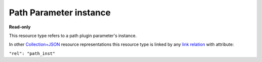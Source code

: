 =======================
Path Parameter instance
=======================

.. _Collection+JSON: http://amundsen.com/media-types/collection/

.. _`link relation`: http://amundsen.com/media-types/collection/format/#link-relations


**Read-only**


This resource type refers to a path plugin parameter's instance.

In other Collection+JSON_ resource representations this resource type is linked by any
`link relation`_ with attribute:

``"rel": "path_inst"``


.. http:get:: /api/v1/plugins/path-parameter/(int:parameterinstance_id)/

   :synopsis: Gets a path plugin parameter's instance.

   **Example request**:

   .. sourcecode:: http

      GET /api/v1/plugins/path-parameter/56/ HTTP/1.1
      Host: localhost:8000
      Accept: application/vnd.collection+json


   **Example response**:

   .. sourcecode:: http

      HTTP/1.1 200 OK
      Allow: GET
      Content-Type: application/vnd.collection+json

      {
          "collection": {
              "href": "https://localhost:8000/api/v1/plugins/path-parameter/56/",
              "items": [
                  {
                      "data": [
                          {
                              "name": "param_name",
                              "value": "dir"
                          },
                          {
                              "name": "value",
                              "value": "~/"
                          }
                      ],
                      "href": "https://localhost:8000/api/v1/plugins/path-parameter/56/",
                      "links": [
                          {
                              "href": "https://localhost:8000/api/v1/plugins/instances/60/",
                              "rel": "plugin_inst"
                          },
                          {
                              "href": "https://localhost:8000/api/v1/plugins/parameters/12/",
                              "rel": "plugin_param"
                          }
                      ]
                  }
              ],
              "links": [],
              "version": "1.0"
          }
      }


   :reqheader Accept: application/vnd.collection+json
   :resheader Content-Type: application/vnd.collection+json
   :statuscode 200: no error
   :statuscode 401: authentication credentials were not provided
   :statuscode 404: not found

   .. |--| unicode:: U+2013   .. en dash

   .. _Properties: http://amundsen.com/media-types/collection/format/#properties
   .. _`Link Relations`: http://amundsen.com/media-types/collection/format/#link-relations

   Properties_ (API semantic descriptors):

    - **param_name** (`string`) |--| name of the corresponding `plugin parameter`_
    - **value** (`string`) |--| a string representing a relative path

   `Link Relations`_:

    - **plugin_inst** |--| links to the corresponding `plugin instance`_
    - **plugin_param** |--| links to the corresponding `plugin parameter`_

   .. _`plugin instance`: ../items/plugin_instance.html

   .. _`plugin parameter`: ../items/plugin_parameter.html
